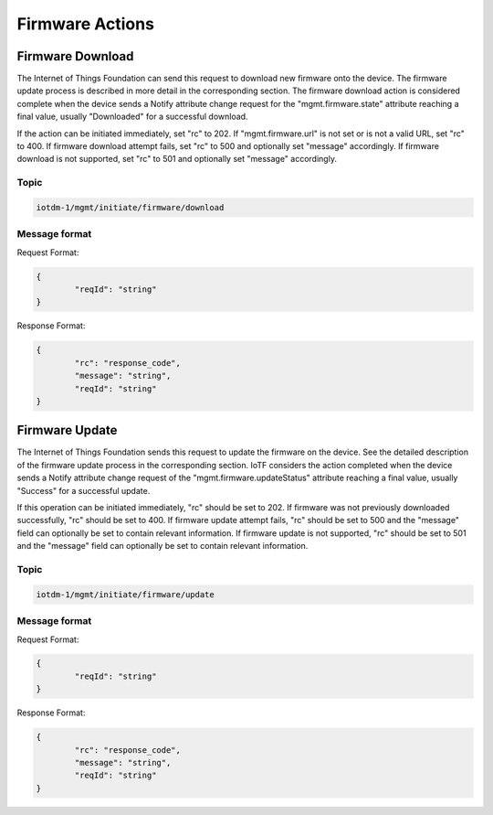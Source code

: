 ================
Firmware Actions
================

Firmware Download
-----------------

The Internet of Things Foundation can send this request to download new firmware onto the device. The firmware update process is described in more detail in the corresponding section. The firmware download action is considered complete when the device sends a Notify attribute change request for the "mgmt.firmware.state" attribute reaching a final value, usually "Downloaded" for a successful download.

If the action can be initiated immediately, set "rc" to 202. If "mgmt.firmware.url" is not set or is not a valid URL, set "rc" to 400. If firmware download attempt fails, set "rc" to 500 and optionally set "message" accordingly. If firmware download is not supported, set "rc" to 501 and optionally set "message" accordingly.


Topic
~~~~~~

.. code::

	iotdm-1/mgmt/initiate/firmware/download

Message format
~~~~~~~~~~~~~~~

Request Format:

.. code::

	{
		"reqId": "string"
	}

	
Response Format:

.. code::

	{
		"rc": "response_code",
		"message": "string",
		"reqId": "string"
	}

Firmware Update
---------------

The Internet of Things Foundation sends this request to update the firmware on the device. See the detailed description of the firmware update process in the corresponding section. IoTF considers the action completed when the device sends a Notify attribute change request of the "mgmt.firmware.updateStatus" attribute reaching a final value, usually "Success" for a successful update.

If this operation can be initiated immediately, "rc" should be set to 202. If firmware was not previously downloaded successfully, "rc" should be set to 400. If firmware update attempt fails, "rc" should be set to 500 and the "message" field can optionally be set to contain relevant information. If firmware update is not supported, "rc" should be set to 501 and the "message" field can optionally be set to contain relevant information.

Topic
~~~~~~

.. code::

	iotdm-1/mgmt/initiate/firmware/update

	
Message format
~~~~~~~~~~~~~~~

Request Format:

.. code::

	{
		"reqId": "string"
	}

Response Format:

.. code::

	{
		"rc": "response_code",
		"message": "string",
		"reqId": "string"
	}
